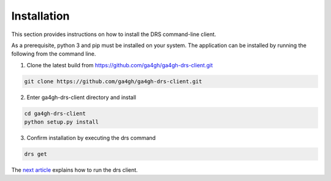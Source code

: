 Installation
============

This section provides instructions on how to install the DRS command-line
client.

As a prerequisite, python 3 and pip must be installed on your system. The 
application can be installed by running the following from the command line. 

1. Clone the latest build from https://github.com/ga4gh/ga4gh-drs-client.git

.. code-block:: bash

    git clone https://github.com/ga4gh/ga4gh-drs-client.git

2. Enter ga4gh-drs-client directory and install

.. code-block:: bash

    cd ga4gh-drs-client
    python setup.py install

3. Confirm installation by executing the drs command

.. code-block:: bash

    drs get

The `next article <usage.html>`_ explains how to run the drs client.